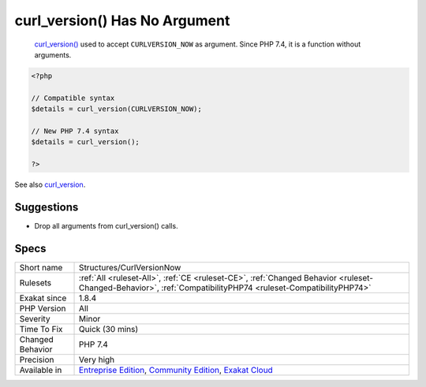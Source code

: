 .. _structures-curlversionnow:

.. _curl\_version()-has-no-argument:

curl_version() Has No Argument
++++++++++++++++++++++++++++++

  `curl_version() <https://www.php.net/curl_version>`_ used to accept ``CURLVERSION_NOW`` as argument. Since PHP 7.4, it is a function without arguments.


.. code-block:: php
   
   <?php
   
   // Compatible syntax
   $details = curl_version(CURLVERSION_NOW);
   
   // New PHP 7.4 syntax
   $details = curl_version();
   
   ?>

See also `curl_version <https://www.php.net/manual/en/function.curl-version.php>`_.


Suggestions
___________

* Drop all arguments from curl_version() calls.




Specs
_____

+------------------+-----------------------------------------------------------------------------------------------------------------------------------------------------------------------------------------+
| Short name       | Structures/CurlVersionNow                                                                                                                                                               |
+------------------+-----------------------------------------------------------------------------------------------------------------------------------------------------------------------------------------+
| Rulesets         | :ref:`All <ruleset-All>`, :ref:`CE <ruleset-CE>`, :ref:`Changed Behavior <ruleset-Changed-Behavior>`, :ref:`CompatibilityPHP74 <ruleset-CompatibilityPHP74>`                            |
+------------------+-----------------------------------------------------------------------------------------------------------------------------------------------------------------------------------------+
| Exakat since     | 1.8.4                                                                                                                                                                                   |
+------------------+-----------------------------------------------------------------------------------------------------------------------------------------------------------------------------------------+
| PHP Version      | All                                                                                                                                                                                     |
+------------------+-----------------------------------------------------------------------------------------------------------------------------------------------------------------------------------------+
| Severity         | Minor                                                                                                                                                                                   |
+------------------+-----------------------------------------------------------------------------------------------------------------------------------------------------------------------------------------+
| Time To Fix      | Quick (30 mins)                                                                                                                                                                         |
+------------------+-----------------------------------------------------------------------------------------------------------------------------------------------------------------------------------------+
| Changed Behavior | PHP 7.4                                                                                                                                                                                 |
+------------------+-----------------------------------------------------------------------------------------------------------------------------------------------------------------------------------------+
| Precision        | Very high                                                                                                                                                                               |
+------------------+-----------------------------------------------------------------------------------------------------------------------------------------------------------------------------------------+
| Available in     | `Entreprise Edition <https://www.exakat.io/entreprise-edition>`_, `Community Edition <https://www.exakat.io/community-edition>`_, `Exakat Cloud <https://www.exakat.io/exakat-cloud/>`_ |
+------------------+-----------------------------------------------------------------------------------------------------------------------------------------------------------------------------------------+


